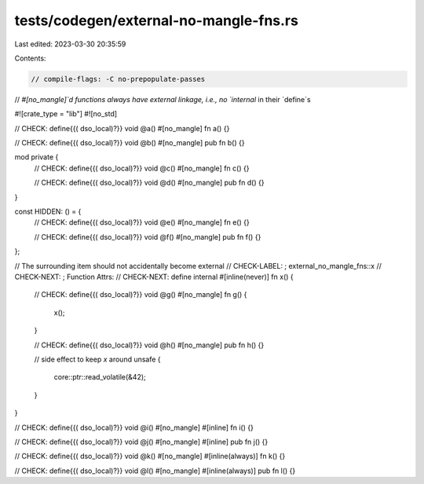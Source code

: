 tests/codegen/external-no-mangle-fns.rs
=======================================

Last edited: 2023-03-30 20:35:59

Contents:

.. code-block:: rs

    // compile-flags: -C no-prepopulate-passes
// `#[no_mangle]`d functions always have external linkage, i.e., no `internal` in their `define`s

#![crate_type = "lib"]
#![no_std]

// CHECK: define{{( dso_local)?}} void @a()
#[no_mangle]
fn a() {}

// CHECK: define{{( dso_local)?}} void @b()
#[no_mangle]
pub fn b() {}

mod private {
    // CHECK: define{{( dso_local)?}} void @c()
    #[no_mangle]
    fn c() {}

    // CHECK: define{{( dso_local)?}} void @d()
    #[no_mangle]
    pub fn d() {}
}

const HIDDEN: () = {
    // CHECK: define{{( dso_local)?}} void @e()
    #[no_mangle]
    fn e() {}

    // CHECK: define{{( dso_local)?}} void @f()
    #[no_mangle]
    pub fn f() {}
};

// The surrounding item should not accidentally become external
// CHECK-LABEL: ; external_no_mangle_fns::x
// CHECK-NEXT: ; Function Attrs:
// CHECK-NEXT: define internal
#[inline(never)]
fn x() {
    // CHECK: define{{( dso_local)?}} void @g()
    #[no_mangle]
    fn g() {
        x();
    }

    // CHECK: define{{( dso_local)?}} void @h()
    #[no_mangle]
    pub fn h() {}

    // side effect to keep `x` around
    unsafe {
        core::ptr::read_volatile(&42);
    }
}

// CHECK: define{{( dso_local)?}} void @i()
#[no_mangle]
#[inline]
fn i() {}

// CHECK: define{{( dso_local)?}} void @j()
#[no_mangle]
#[inline]
pub fn j() {}

// CHECK: define{{( dso_local)?}} void @k()
#[no_mangle]
#[inline(always)]
fn k() {}

// CHECK: define{{( dso_local)?}} void @l()
#[no_mangle]
#[inline(always)]
pub fn l() {}


